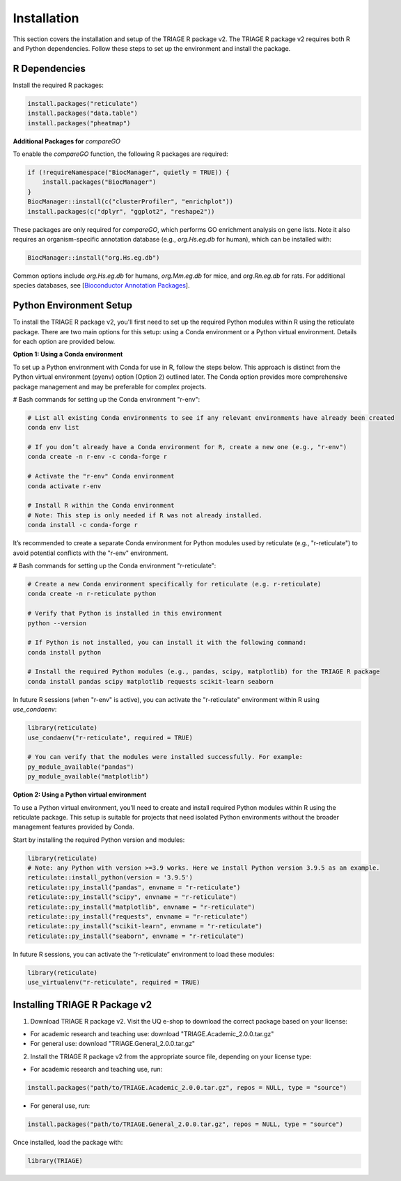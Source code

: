 Installation
============

This section covers the installation and setup of the TRIAGE R package v2. The TRIAGE R package v2 requires both R and Python dependencies. Follow these steps to set up the environment and install the package.

.. _installation:


R Dependencies
--------------

Install the required R packages:

.. code-block:: R

    install.packages("reticulate")
    install.packages("data.table")
    install.packages("pheatmap")


**Additional Packages for** `compareGO`

To enable the `compareGO` function, the following R packages are required:

.. code-block:: R

    if (!requireNamespace("BiocManager", quietly = TRUE)) {
        install.packages("BiocManager")
    }
    BiocManager::install(c("clusterProfiler", "enrichplot"))
    install.packages(c("dplyr", "ggplot2", "reshape2"))


These packages are only required for `compareGO`, which performs GO enrichment analysis on gene lists. Note it also requires an organism-specific annotation database (e.g., `org.Hs.eg.db` for human), which can be installed with:

.. code-block:: R

    BiocManager::install("org.Hs.eg.db")

Common options include `org.Hs.eg.db` for humans, `org.Mm.eg.db` for mice, and `org.Rn.eg.db` for rats. For additional species databases, see [`Bioconductor Annotation Packages <https://bioconductor.org/packages/release/BiocViews.html#___OrgDb>`_].

Python Environment Setup
------------------------

To install the TRIAGE R package v2, you'll first need to set up the required Python modules within R using the reticulate package. There are two main options for this setup: using a Conda environment or a Python virtual environment. Details for each option are provided below.

**Option 1: Using a Conda environment**

To set up a Python environment with Conda for use in R, follow the steps below. This approach is distinct from the Python virtual environment (pyenv) option (Option 2) outlined later. The Conda option provides more comprehensive package management and may be preferable for complex projects.

# Bash commands for setting up the Conda environment "r-env":

.. code-block:: bash

    # List all existing Conda environments to see if any relevant environments have already been created
    conda env list

    # If you don’t already have a Conda environment for R, create a new one (e.g., "r-env")
    conda create -n r-env -c conda-forge r

    # Activate the "r-env" Conda environment
    conda activate r-env

    # Install R within the Conda environment
    # Note: This step is only needed if R was not already installed.
    conda install -c conda-forge r

It’s recommended to create a separate Conda environment for Python modules used by reticulate (e.g., "r-reticulate") to avoid potential conflicts with the "r-env" environment.

# Bash commands for setting up the Conda environment "r-reticulate":

.. code-block:: bash

    # Create a new Conda environment specifically for reticulate (e.g. r-reticulate)
    conda create -n r-reticulate python

    # Verify that Python is installed in this environment
    python --version

    # If Python is not installed, you can install it with the following command:
    conda install python

    # Install the required Python modules (e.g., pandas, scipy, matplotlib) for the TRIAGE R package
    conda install pandas scipy matplotlib requests scikit-learn seaborn


In future R sessions (when "r-env" is active), you can activate the "r-reticulate" environment within R using `use_condaenv`:

.. code-block:: R

    library(reticulate)
    use_condaenv("r-reticulate", required = TRUE)

    # You can verify that the modules were installed successfully. For example:
    py_module_available("pandas")
    py_module_available("matplotlib")


**Option 2: Using a Python virtual environment**

To use a Python virtual environment, you’ll need to create and install required Python modules within R using the reticulate package. This setup is suitable for projects that need isolated Python environments without the broader management features provided by Conda.

Start by installing the required Python version and modules:

.. code-block:: R

    library(reticulate)
    # Note: any Python with version >=3.9 works. Here we install Python version 3.9.5 as an example. 
    reticulate::install_python(version = '3.9.5')
    reticulate::py_install("pandas", envname = "r-reticulate")
    reticulate::py_install("scipy", envname = "r-reticulate")
    reticulate::py_install("matplotlib", envname = "r-reticulate")
    reticulate::py_install("requests", envname = "r-reticulate")
    reticulate::py_install("scikit-learn", envname = "r-reticulate")
    reticulate::py_install("seaborn", envname = "r-reticulate")


In future R sessions, you can activate the “r-reticulate” environment to load these modules:

.. code-block:: R

    library(reticulate)
    use_virtualenv("r-reticulate", required = TRUE)


Installing TRIAGE R Package v2
------------------------------

1. Download TRIAGE R package v2. Visit the UQ e-shop to download the correct package based on your license:

- For academic research and teaching use: download "TRIAGE.Academic_2.0.0.tar.gz"

- For general use: download "TRIAGE.General_2.0.0.tar.gz"

2. Install the TRIAGE R package v2 from the appropriate source file, depending on your license type:

- For academic research and teaching use, run:
  
.. code-block:: R

    install.packages("path/to/TRIAGE.Academic_2.0.0.tar.gz", repos = NULL, type = "source")

- For general use, run:

.. code-block:: R

    install.packages("path/to/TRIAGE.General_2.0.0.tar.gz", repos = NULL, type = "source")

Once installed, load the package with:

.. code-block:: R

    library(TRIAGE)
